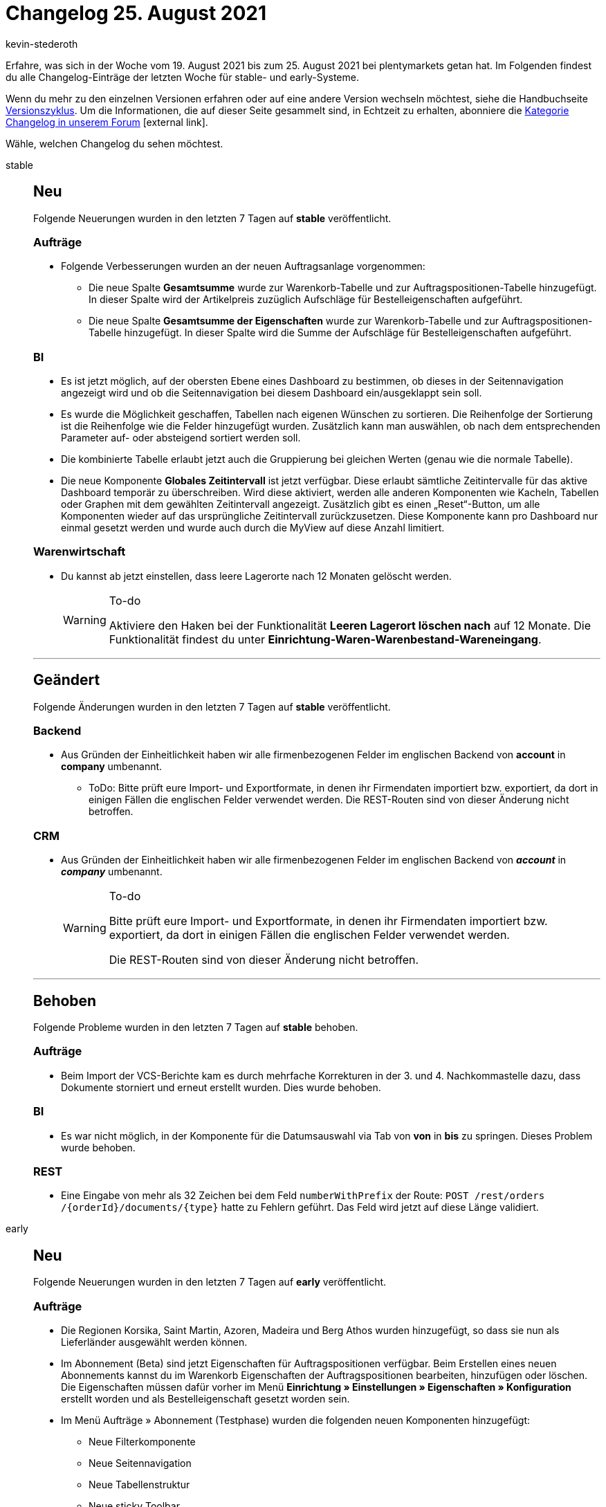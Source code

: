 = Changelog 25. August 2021
:lang: de
:author: kevin-stederoth
:sectnums!:
:position: 10120
:id:
:startWeekDate: 19. August 2021
:endWeekDate: 25. August 2021

Erfahre, was sich in der Woche vom {startWeekDate} bis zum {endWeekDate} bei plentymarkets getan hat. Im Folgenden findest du alle Changelog-Einträge der letzten Woche für stable- und early-Systeme.

Wenn du mehr zu den einzelnen Versionen erfahren oder auf eine andere Version wechseln möchtest, siehe die Handbuchseite <<business-entscheidungen/systemadministration/versionszyklus#, Versionszyklus>>. Um die Informationen, die auf dieser Seite gesammelt sind, in Echtzeit zu erhalten, abonniere die link:https://forum.plentymarkets.com/c/changelog[Kategorie Changelog in unserem Forum^]{nbsp}icon:external-link[].

Wähle, welchen Changelog du sehen möchtest.

[.tabs]
====
stable::
+

--

[discrete]
== Neu

Folgende Neuerungen wurden in den letzten 7 Tagen auf *stable* veröffentlicht.

[discrete]
=== Aufträge

* Folgende Verbesserungen wurden an der neuen Auftragsanlage vorgenommen:
** Die neue Spalte *Gesamtsumme* wurde zur Warenkorb-Tabelle und zur Auftragspositionen-Tabelle hinzugefügt. In dieser Spalte wird der Artikelpreis zuzüglich Aufschläge für Bestelleigenschaften aufgeführt.
** Die neue Spalte *Gesamtsumme der Eigenschaften* wurde zur Warenkorb-Tabelle und zur Auftragspositionen-Tabelle hinzugefügt. In dieser Spalte wird die Summe der Aufschläge für Bestelleigenschaften aufgeführt.

[discrete]
=== BI

* Es ist jetzt möglich, auf der obersten Ebene eines Dashboard zu bestimmen, ob dieses in der Seitennavigation angezeigt wird und ob die Seitennavigation bei diesem Dashboard ein/ausgeklappt sein soll.
* Es wurde die Möglichkeit geschaffen, Tabellen nach eigenen Wünschen zu sortieren. Die Reihenfolge der Sortierung ist die Reihenfolge wie die Felder hinzugefügt wurden. Zusätzlich kann man auswählen, ob nach dem entsprechenden Parameter auf- oder absteigend sortiert werden soll.
* Die kombinierte Tabelle erlaubt jetzt auch die Gruppierung bei gleichen Werten (genau wie die normale Tabelle).
* Die neue Komponente *Globales Zeitintervall* ist jetzt verfügbar. Diese erlaubt sämtliche Zeitintervalle für das aktive Dashboard temporär zu überschreiben. Wird diese aktiviert, werden alle anderen Komponenten wie Kacheln, Tabellen oder Graphen mit dem gewählten Zeitintervall angezeigt. Zusätzlich gibt es einen „Reset“-Button, um alle Komponenten wieder auf das ursprüngliche Zeitintervall zurückzusetzen. Diese Komponente kann pro Dashboard nur einmal gesetzt werden und wurde auch durch die MyView auf diese Anzahl limitiert.

[discrete]
=== Warenwirtschaft

* Du kannst ab jetzt einstellen, dass leere Lagerorte nach 12 Monaten gelöscht werden.
+
[WARNING]
.To-do
======
Aktiviere den Haken bei der Funktionalität *Leeren Lagerort löschen nach* auf 12 Monate. Die Funktionalität findest du unter *Einrichtung-Waren-Warenbestand-Wareneingang*.
======

'''

[discrete]
== Geändert

Folgende Änderungen wurden in den letzten 7 Tagen auf *stable* veröffentlicht.

[discrete]
=== Backend

* Aus Gründen der Einheitlichkeit haben wir alle firmenbezogenen Felder im englischen Backend von *account* in *company* umbenannt.
** ToDo: Bitte prüft eure Import- und Exportformate, in denen ihr Firmendaten importiert bzw. exportiert, da dort in einigen Fällen die englischen Felder verwendet werden. Die REST-Routen sind von dieser Änderung nicht betroffen.

[discrete]
=== CRM

* Aus Gründen der Einheitlichkeit haben wir alle firmenbezogenen Felder im englischen Backend von *_account_* in *_company_* umbenannt.
+
[WARNING]
.To-do
======
Bitte prüft eure Import- und Exportformate, in denen ihr Firmendaten importiert bzw. exportiert, da dort in einigen Fällen die englischen Felder verwendet werden.

Die REST-Routen sind von dieser Änderung nicht betroffen.
======


'''

[discrete]
== Behoben

Folgende Probleme wurden in den letzten 7 Tagen auf *stable* behoben.

[discrete]
=== Aufträge
* Beim Import der VCS-Berichte kam es durch mehrfache Korrekturen in der 3. und 4. Nachkommastelle dazu, dass Dokumente storniert und erneut erstellt wurden.
Dies wurde behoben.

[discrete]
=== BI

* Es war nicht möglich, in der Komponente für die Datumsauswahl via Tab von *von* in *bis* zu springen. Dieses Problem wurde behoben.

[discrete]
=== REST

* Eine Eingabe von mehr als 32 Zeichen bei dem Feld `numberWithPrefix` der Route: `POST ​/rest​/orders​/{orderId}​/documents​/{type}` hatte zu Fehlern geführt. Das Feld wird jetzt auf diese Länge validiert.

--

early::
+
--

[discrete]
== Neu

Folgende Neuerungen wurden in den letzten 7 Tagen auf *early* veröffentlicht.

[discrete]
=== Aufträge

* Die Regionen Korsika, Saint Martin, Azoren, Madeira und Berg Athos wurden hinzugefügt, so dass sie nun als Lieferländer ausgewählt werden können.

* Im Abonnement (Beta) sind jetzt Eigenschaften für Auftragspositionen verfügbar. Beim Erstellen eines neuen Abonnements kannst du im Warenkorb Eigenschaften der Auftragspositionen bearbeiten, hinzufügen oder löschen. Die Eigenschaften müssen dafür vorher im Menü *Einrichtung » Einstellungen » Eigenschaften » Konfiguration* erstellt worden und als Bestelleigenschaft gesetzt worden sein. 

* Im Menü Aufträge » Abonnement (Testphase) wurden die folgenden neuen Komponenten hinzugefügt:

** Neue Filterkomponente
** Neue Seitennavigation
** Neue Tabellenstruktur
** Neue sticky Toolbar
** Material Design Buttons

Zudem wird nun eine Fehlermeldung angezeigt, wenn keine Zahlungsart, die auch Abonnements erlaubt, verfügbar ist.

[discrete]
=== CRM

* Ihr findet ab sofort im Menü CRM » Firmen die neue Firmen-UI in plentymarkets. Über diese UI könnt ihr Firmen erstellen, suchen, bearbeiten und löschen und beliebig viele Kontakte mit der Firma verknüpfen. Weitere Informationen findet ihr auf der Handbuchseite <<crm/firmen#, Firmen>>.

[discrete]
=== Payment

* Die folgenden Verbesserungen wurden an der UI *Neue Zahlungen* (Testphase) vorgenommen:

** Die neue „Keine Ergebnisse“-Komponente für die Suche wurde hinzugefügt.
** Die automatische Vervollständigung für die Filter wurde behoben.
** Die folgenden Verbesserungen wurden an der UI für das Teilen von Zahlungen vorgenommen:

* Die neue Spalte Name wurde zur Tabelle hinzugefügt. In dieser Spalte werden die Kontaktnamen wie sie auf der Rechnungsadresse sind wiedergegeben.
* Der neue Filter *Name* wurde zu den Filtern hinzugefügt.
* Die Tabelle in dieser Ansicht ist nun individualisierbar.
* Neue Infoboxen wurden hinzugefügt:
** Betrag
** Absender der Zahlung
** Verwendungszweck
** Eingangsdatum
* Die neue „Keine Ergebnisse“-Komponente für die Suche wurde hinzugefügt.

[discrete]
=== Warenwirtschaft

* Du kannst ab jetzt Artikel von der Pickliste ausschließen.
+
[WARNING]
.To-do
======
Verwende die Funktionalität *Von Pickliste ausschließen* im Feld *Kommissionierung* im Reiter *Einstellungen* unter Menü *Artikel bearbeiten*.
Benutze den Wert *exclude_from_picklist* in der CSV-Datei, wenn du dabei den Import vom Typ *Artikel* verwendest.
======

'''

[discrete]
== Behoben

Folgende Probleme wurden in den letzten 7 Tagen auf *early* behoben.

[discrete]
=== Aufträge

* Wenn ein Abonnement aktualisiert wurde, wurde die Erfolgsmeldung auf Englisch angezeigt. Dies ist nun behoben.

* Bei Anlage von Lieferaufträgen wurde bisher nicht die Auftragssprache aus dem Ursprungsauftrag übernommen.
Dies wurde behoben.

* In der UI für *Neue Zahlungen* haben die Filter *Verwendungszweck* und *Referenz-ID* nicht funktioniert. Dies wurde nun behoben.

--

Plugin-Updates::
+
--
Folgende Plugins wurden in den letzten 7 Tagen in einer neuen Version auf plentyMarketplace veröffentlicht:

.Plugin-Updates
[cols="2, 1, 2"]
|===
|Plugin-Name |Version |To-do


|link:https://marketplace.plentymarkets.com/plugins/payment/buchhaltung-finanzen/subscriptionbilling-47711_54956[nexnet Subscription Billing^]
|1
|-

|link:https://marketplace.plentymarkets.com/mollie_6272[mollie^]
|2.7.0
|-

|link:https://marketplace.plentymarkets.com/formatdesigner_6483[FormatDesigner^]
|1.1.8
|-

|link:https://marketplace.plentymarkets.com/ebics_5098[EBICS^]
|1.1.4
|-

|link:https://marketplace.plentymarkets.com/rewe_5901[REWE^]
|1.26.0
|-

|link:hhttps://marketplace.plentymarkets.com/trackingmanager_54743[TrackingManager^]
|1.0.7
|-

|link:https://marketplace.plentymarkets.com/conditionwidget_54782[WENN/DANN Shopbuilder Widget^]
|1.1.0
|Aufgrund von Änderungen an bestehenden Widgets müssen die ShopBuilder-Inhalte im Menü *CMS » ShopBuilder* über die Schaltfläche Inhalte neu generieren aktualisiert werden.

|https://marketplace.plentymarkets.com/galaxus_4788[Galaxus.ch^]
|1.12.2
|-

|link:https://marketplace.plentymarkets.com/feedback_5115[Kunden-Feedback^]
|4.0.5
|Nach dem Update auf Version 4.0.5 müssen Widgets im Menü *CMS » ShopBuilder* durch Klick auf *Inhalte neu generieren* aktualisiert werden.

|link:https://marketplace.plentymarkets.com/googletagmanagerultimate_54789[Google Tag Manager + Conversion API^]
|1.1.3
|-

|link:https://marketplace.plentymarkets.com/dhlshipping_4871[DHL Shipping (Versenden)^]
|3.1.11
|-

|link:https://marketplace.plentymarkets.com/dpdshippinguk_5121[DPD Shipping UK^]
|2.0.6
|-

|link:https://marketplace.plentymarkets.com/dpdshippingservices_6320[DPD Versand Services^]
|1.6.21
|-

|===

Wenn du dir weitere neue oder aktualisierte Plugins anschauen möchtest, findest du eine link:https://marketplace.plentymarkets.com/plugins?sorting=variation.createdAt_desc&page=1&items=50[Übersicht direkt auf plentyMarketplace^]{nbsp}icon:external-link[].

--
====
